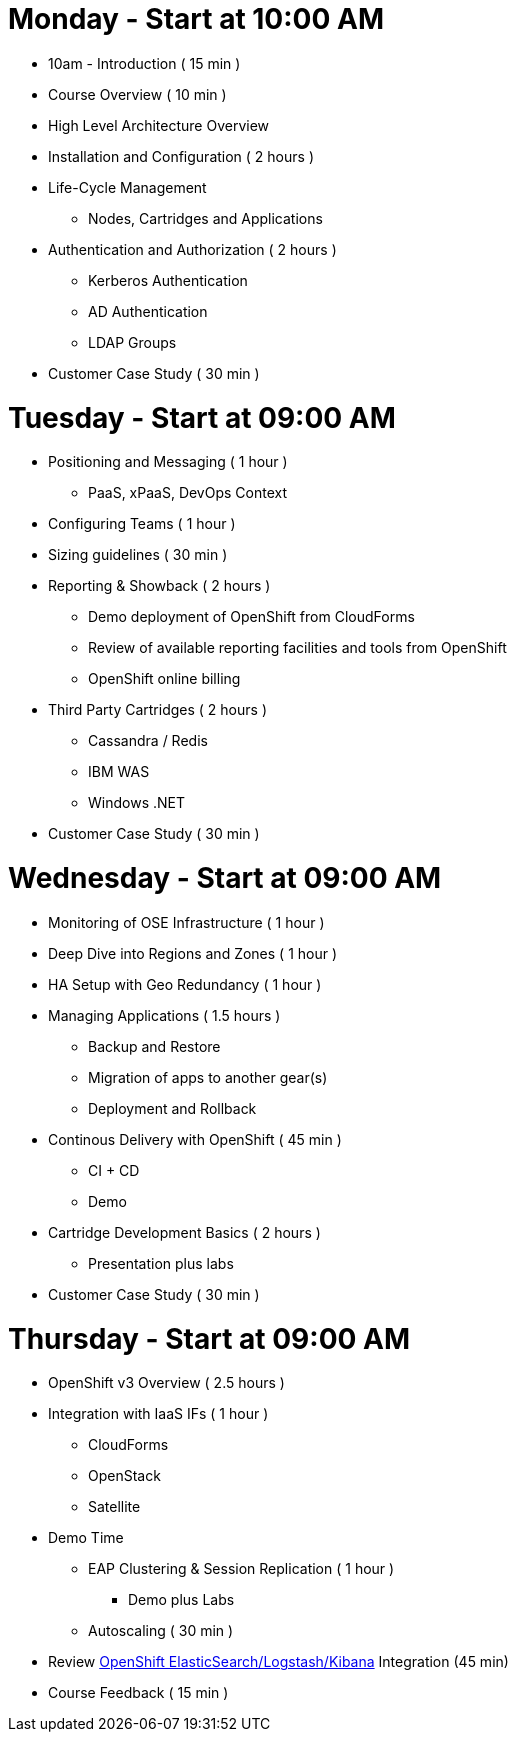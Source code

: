 = Monday - Start at 10:00 AM

* 10am - Introduction ( 15 min )
* Course Overview ( 10 min )
* High Level Architecture Overview
* Installation and Configuration ( 2 hours )
* Life-Cycle Management
** Nodes, Cartridges and Applications
* Authentication and Authorization ( 2 hours )
** Kerberos Authentication
** AD Authentication
** LDAP Groups
* Customer Case Study ( 30 min )

= Tuesday - Start at 09:00 AM

* Positioning and Messaging ( 1 hour )
** PaaS, xPaaS, DevOps Context
* Configuring Teams ( 1 hour )
* Sizing guidelines ( 30 min )
* Reporting & Showback ( 2 hours )
** Demo deployment of OpenShift from CloudForms
** Review of available reporting facilities and tools from OpenShift
** OpenShift online billing
* Third Party Cartridges ( 2 hours )
** Cassandra / Redis
** IBM WAS
** Windows .NET
* Customer Case Study ( 30 min )

= Wednesday - Start at 09:00 AM

* Monitoring of OSE Infrastructure ( 1 hour )
* Deep Dive into Regions and Zones ( 1 hour )
* HA Setup with Geo Redundancy ( 1 hour )
* Managing Applications ( 1.5 hours )
** Backup and Restore
** Migration of apps to another gear(s)
** Deployment and Rollback
* Continous Delivery with OpenShift ( 45 min )
** CI + CD
** Demo
* Cartridge Development Basics ( 2 hours )
** Presentation plus labs
* Customer Case Study ( 30 min )

= Thursday - Start at 09:00 AM

* OpenShift v3 Overview ( 2.5 hours )
* Integration with IaaS IFs ( 1 hour )
** CloudForms
** OpenStack
** Satellite
* Demo Time
** EAP Clustering &amp; Session Replication ( 1 hour )
*** Demo plus Labs
** Autoscaling ( 30 min )
* Review https://github.com/RedHatEMEA/ose-elk[OpenShift ElasticSearch/Logstash/Kibana] Integration (45 min)
* Course Feedback ( 15 min )
